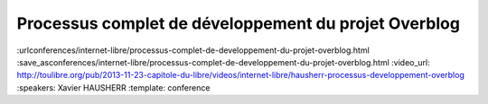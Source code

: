=====================================================
Processus complet de développement du projet Overblog
=====================================================

:urlconferences/internet-libre/processus-complet-de-developpement-du-projet-overblog.html
:save_asconferences/internet-libre/processus-complet-de-developpement-du-projet-overblog.html
:video_url: http://toulibre.org/pub/2013-11-23-capitole-du-libre/videos/internet-libre/hausherr-processus-developpement-overblog
:speakers: Xavier HAUSHERR
:template: conference

.. html::

 <p>Cette conférence présente le processus complet de développement du projet Overblog qui est basé sur les méthodologies suivantes:</p><ul class="bullets">  <li>Scrum,</li>  <li>Git Flow,</li>  <li>Github,</li>  <li>Jenkins,</li>  <li>PhpUnit/Symfony pour les tests unitaires,</li>  <li>Watir/Cucumber pour les tests fonctionnels.</li></ul><p>La présentation détaillera la façon dont nous avons adapté Git Flow à Scrum, nos processus de déploiement, de tests ainsi que notre flux de mise en production.</p><p>Cela permet à un chef de projet, un directeur technique, un chef produit, ou un développeur de voir quel est le cheminement d&#39;une fonctionnalité chez Overblog, et quel est l&#39;organisation du processus de développement.</p>

